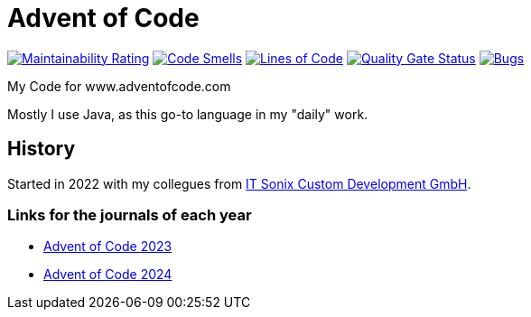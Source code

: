 = Advent of Code

:url-repo: https://github.com/ronnypolley/adventofcode/blob/main

image:https://sonarcloud.io/api/project_badges/measure?project=ronnypolley_adventofcode&metric=sqale_rating[Maintainability Rating, link="https://sonarcloud.io/project/overview?id=ronnypolley_adventofcode"]
image:https://sonarcloud.io/api/project_badges/measure?project=ronnypolley_adventofcode&metric=code_smells[Code Smells, link="https://sonarcloud.io/project/overview?id=ronnypolley_adventofcode"]
image:https://sonarcloud.io/api/project_badges/measure?project=ronnypolley_adventofcode&metric=ncloc[Lines of Code, link="https://sonarcloud.io/project/overview?id=ronnypolley_adventofcode"]
image:https://sonarcloud.io/api/project_badges/measure?project=ronnypolley_adventofcode&metric=alert_status[Quality Gate Status, link="https://sonarcloud.io/project/overview?id=ronnypolley_adventofcode"]
image:https://sonarcloud.io/api/project_badges/measure?project=ronnypolley_adventofcode&metric=bugs[Bugs, link="https://sonarcloud.io/project/overview?id=ronnypolley_adventofcode"]


My Code for www.adventofcode.com

Mostly I use Java, as this go-to language in my "daily" work.

== History
Started in 2022 with my collegues from https://www.itsonix.eu[IT Sonix Custom Development GmbH].

=== Links for the journals of each year
- {url-repo}/adventofcode-2023/AdventOfCode2023.adoc[Advent of Code 2023]
- {url-repo}/adventofcode-2024/AdventOfCode2024.adoc[Advent of Code 2024]

// Test signed commits
